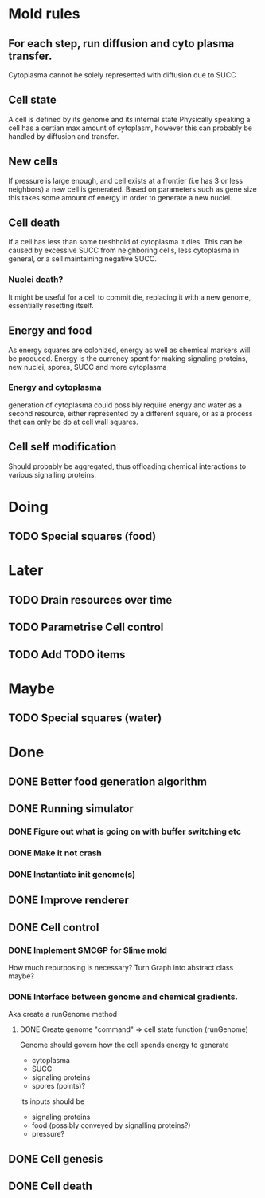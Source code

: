 * Mold rules
** For each step, run diffusion and cyto plasma transfer.
   Cytoplasma cannot be solely represented with diffusion due to SUCC
   
** Cell state
   A cell is defined by its genome and its internal state
   Physically speaking a cell has a certian max amount of cytoplasm, however this can probably be 
   handled by diffusion and transfer.

** New cells
   If pressure is large enough, and cell exists at a frontier (i.e has 3 or less neighbors)
   a new cell is generated. Based on parameters such as gene size this takes some amount of
   energy in order to generate a new nuclei.
   
** Cell death
   If a cell has less than some treshhold of cytoplasma it dies. This can be caused by excessive
   SUCC from neighboring cells, less cytoplasma in general, or a sell maintaining negative SUCC.

*** Nuclei death? 
    It might be useful for a cell to commit die, replacing it with a new genome, essentially
    resetting itself.
   
** Energy and food
   As energy squares are colonized, energy as well as chemical markers will be produced.
   Energy is the currency spent for making signaling proteins, new nuclei, spores, SUCC and
   more cytoplasma 
*** Energy and cytoplasma
    generation of cytoplasma could possibly require energy and water as a second resource, either
    represented by a different square, or as a process that can only be do at cell wall squares.
    
** Cell self modification
   Should probably be aggregated, thus offloading chemical interactions to various signalling proteins.
    
* Doing
** TODO Special squares (food)
* Later
** TODO Drain resources over time
** TODO Parametrise Cell control
** TODO Add TODO items
* Maybe
** TODO Special squares (water)
* Done
** DONE Better food generation algorithm
** DONE Running simulator
*** DONE Figure out what is going on with buffer switching etc
*** DONE Make it not crash
*** DONE Instantiate init genome(s)
** DONE Improve renderer
** DONE Cell control
*** DONE Implement SMCGP for Slime mold
    How much repurposing is necessary?
    Turn Graph into abstract class maybe?

*** DONE Interface between genome and chemical gradients.
    Aka create a runGenome method

**** DONE Create genome "command" => cell state function (runGenome)
     Genome should govern how the cell spends energy to generate
     + cytoplasma
     + SUCC
     + signaling proteins
     + spores (points)?

     Its inputs should be
     + signaling proteins
     + food (possibly conveyed by signalling proteins?)
     + pressure?
   
** DONE Cell genesis
** DONE Cell death
